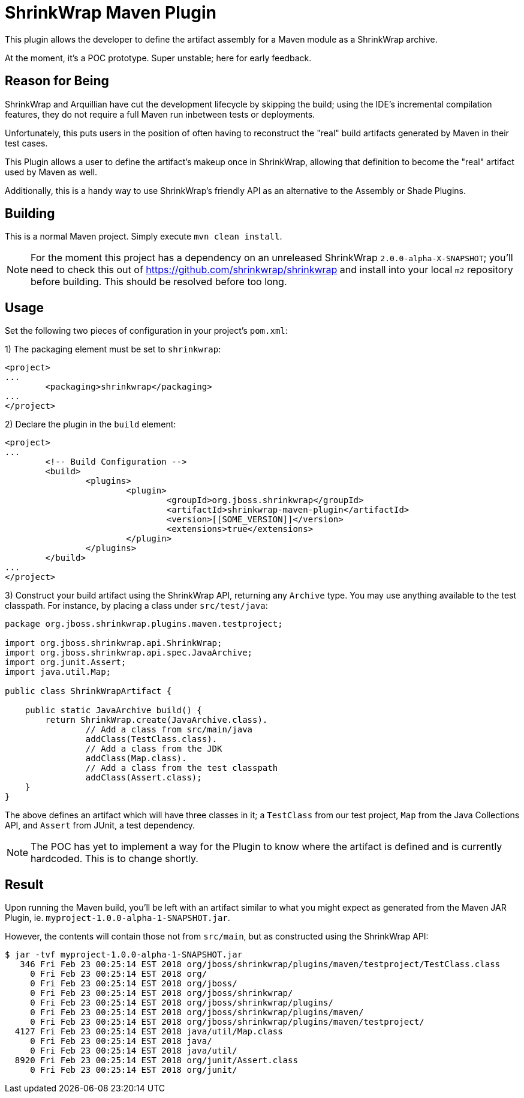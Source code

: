 = ShrinkWrap Maven Plugin

This plugin allows the developer to define the artifact assembly for a Maven module as a ShrinkWrap archive.

At the moment, it's a POC prototype.  Super unstable; here for early feedback.

== Reason for Being

ShrinkWrap and Arquillian have cut the development lifecycle by skipping the build; using the IDE's incremental compilation features, they do not require a full Maven run inbetween tests or deployments.

Unfortunately, this puts users in the position of often having to reconstruct the "real" build artifacts generated by Maven in their test cases.

This Plugin allows a user to define the artifact's makeup once in ShrinkWrap, allowing that definition to become the "real" artifact used by Maven as well.

Additionally, this is a handy way to use ShrinkWrap's friendly API as an alternative to the Assembly or Shade Plugins.

== Building

This is a normal Maven project.  Simply execute `mvn clean install`.

NOTE: For the moment this project has a dependency on an unreleased ShrinkWrap `2.0.0-alpha-X-SNAPSHOT`; you'll need to check this out of https://github.com/shrinkwrap/shrinkwrap and install into your local `m2` repository before building.  This should be resolved before too long.

== Usage

Set the following two pieces of configuration in your project's `pom.xml`:

1) The packaging element must be set to `shrinkwrap`:

```
<project>
...
	<packaging>shrinkwrap</packaging>
...
</project>

```

2) Declare the plugin in the `build` element:

```
<project>
...
	<!-- Build Configuration -->
	<build>
		<plugins>
			<plugin>
				<groupId>org.jboss.shrinkwrap</groupId>
				<artifactId>shrinkwrap-maven-plugin</artifactId>
				<version>[[SOME_VERSION]]</version>
				<extensions>true</extensions>
			</plugin>
		</plugins>
	</build>
...
</project>
```

3) Construct your build artifact using the ShrinkWrap API, returning any `Archive` type.  You may use anything available to the test classpath.  For instance, by placing a class under `src/test/java`:

```
package org.jboss.shrinkwrap.plugins.maven.testproject;

import org.jboss.shrinkwrap.api.ShrinkWrap;
import org.jboss.shrinkwrap.api.spec.JavaArchive;
import org.junit.Assert;
import java.util.Map;

public class ShrinkWrapArtifact {

    public static JavaArchive build() {
        return ShrinkWrap.create(JavaArchive.class).
                // Add a class from src/main/java
                addClass(TestClass.class).
                // Add a class from the JDK
                addClass(Map.class).
                // Add a class from the test classpath
                addClass(Assert.class);
    }
}
```

The above defines an artifact which will have three classes in it; a `TestClass` from our test project, `Map` from the Java Collections API, and `Assert` from JUnit, a test dependency.

NOTE: The POC has yet to implement a way for the Plugin to know where the artifact is defined and is currently hardcoded.  This is to change shortly.

== Result

Upon running the Maven build, you'll be left with an artifact similar to what you might expect as generated from the Maven JAR Plugin, ie. `myproject-1.0.0-alpha-1-SNAPSHOT.jar`.

However, the contents will contain those not from `src/main`, but as constructed using the ShrinkWrap API:

```
$ jar -tvf myproject-1.0.0-alpha-1-SNAPSHOT.jar
   346 Fri Feb 23 00:25:14 EST 2018 org/jboss/shrinkwrap/plugins/maven/testproject/TestClass.class
     0 Fri Feb 23 00:25:14 EST 2018 org/
     0 Fri Feb 23 00:25:14 EST 2018 org/jboss/
     0 Fri Feb 23 00:25:14 EST 2018 org/jboss/shrinkwrap/
     0 Fri Feb 23 00:25:14 EST 2018 org/jboss/shrinkwrap/plugins/
     0 Fri Feb 23 00:25:14 EST 2018 org/jboss/shrinkwrap/plugins/maven/
     0 Fri Feb 23 00:25:14 EST 2018 org/jboss/shrinkwrap/plugins/maven/testproject/
  4127 Fri Feb 23 00:25:14 EST 2018 java/util/Map.class
     0 Fri Feb 23 00:25:14 EST 2018 java/
     0 Fri Feb 23 00:25:14 EST 2018 java/util/
  8920 Fri Feb 23 00:25:14 EST 2018 org/junit/Assert.class
     0 Fri Feb 23 00:25:14 EST 2018 org/junit/
```